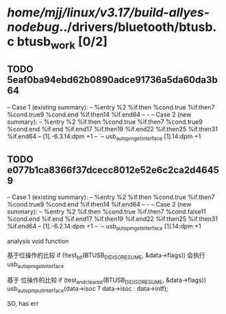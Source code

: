 #+TODO: TODO CHECK | BUG DUP
* /home/mjj/linux/v3.17/build-allyes-nodebug/../drivers/bluetooth/btusb.c btusb_work [0/2]
** TODO 5eaf0ba94ebd62b0890adce91736a5da60da3b64
   -- Case 1 (existing summary):
   --     %entry %2 %if.then %cond.true %if.then7 %cond.true9 %cond.end %if.then14 %if.end64
   --         -
   -- Case 2 (new summary):
   --     %entry %2 %if.then %cond.true %if.then7 %cond.true9 %cond.end %if.end %if.end17 %if.then19 %if.end22 %if.then25 %if.then31 %if.end64
   --         [1].-6.3.14:dpm +1
   --         `-- usb_autopm_get_interface [1].14:dpm +1
** TODO e077b1ca8366f37dcecc8012e52e6c2ca2d46459
   -- Case 1 (existing summary):
   --     %entry %2 %if.then %cond.true %if.then7 %cond.true9 %cond.end %if.then14 %if.end64
   --         -
   -- Case 2 (new summary):
   --     %entry %2 %if.then %cond.true %if.then7 %cond.false11 %cond.end %if.end %if.end17 %if.then19 %if.end22 %if.then25 %if.then31 %if.end64
   --         [1].-6.2.14:dpm +1
   --         `-- usb_autopm_get_interface [1].14:dpm +1


analysis void function

基于位操作的比较 if (!test_bit(BTUSB_DID_ISO_RESUME, &data->flags)) 会执行 usb_autopm_get_interface

基于 位操作的比较 if (test_and_clear_bit(BTUSB_DID_ISO_RESUME, &data->flags))
			usb_autopm_put_interface(data->isoc ? data->isoc : data->intf);

SO, has err

